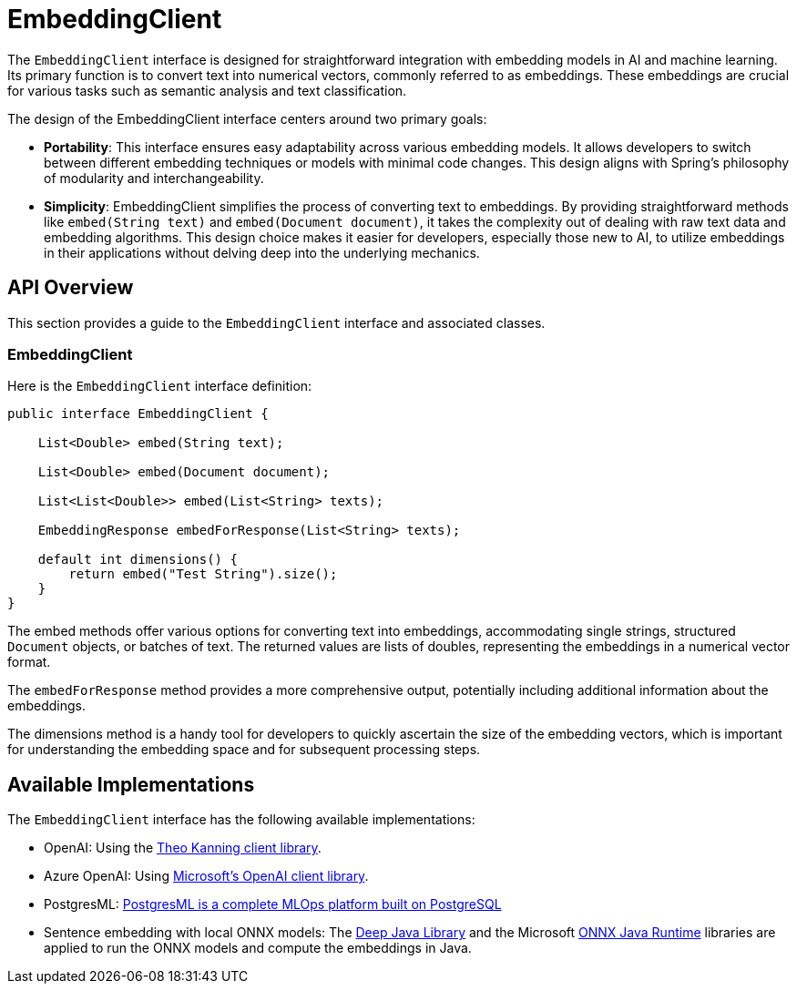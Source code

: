 [[EmbeddingClient]]
= EmbeddingClient

The `EmbeddingClient` interface is designed for straightforward integration with embedding models in AI and machine learning.
Its primary function is to convert text into numerical vectors, commonly referred to as embeddings.
These embeddings are crucial for various tasks such as semantic analysis and text classification.

The design of the EmbeddingClient interface centers around two primary goals:

* *Portability*: This interface ensures easy adaptability across various embedding models.
It allows developers to switch between different embedding techniques or models with minimal code changes.
This design aligns with Spring's philosophy of modularity and interchangeability.

* *Simplicity*: EmbeddingClient simplifies the process of converting text to embeddings.
By providing straightforward methods like `embed(String text)` and `embed(Document document)`, it takes the complexity out of dealing with raw text data and embedding algorithms. This design choice makes it easier for developers, especially those new to AI, to utilize embeddings in their applications without delving deep into the underlying mechanics.

== API Overview

This section provides a guide to the `EmbeddingClient` interface and associated classes.

=== EmbeddingClient
Here is the `EmbeddingClient` interface definition:

```java
public interface EmbeddingClient {

    List<Double> embed(String text);

    List<Double> embed(Document document);

    List<List<Double>> embed(List<String> texts);

    EmbeddingResponse embedForResponse(List<String> texts);

    default int dimensions() {
        return embed("Test String").size();
    }
}
```

The embed methods offer various options for converting text into embeddings, accommodating single strings, structured `Document` objects, or batches of text.
The returned values are lists of doubles, representing the embeddings in a numerical vector format.

The `embedForResponse` method provides a more comprehensive output, potentially including additional information about the embeddings.

The dimensions method is a handy tool for developers to quickly ascertain the size of the embedding vectors, which is important for understanding the embedding space and for subsequent processing steps.


== Available Implementations

The `EmbeddingClient` interface has the following available implementations:

* OpenAI: Using the https://github.com/TheoKanning/openai-java[Theo Kanning client library].
* Azure OpenAI: Using https://learn.microsoft.com/en-us/java/api/overview/azure/ai-openai-readme?view=azure-java-preview[Microsoft's OpenAI client library].
* PostgresML: https://postgresml.org/docs/[PostgresML is a complete MLOps platform built on PostgreSQL]
* Sentence embedding with local ONNX models: The https://djl.ai/[Deep Java Library] and the Microsoft https://onnxruntime.ai/docs/get-started/with-java.html[ONNX Java Runtime] libraries are applied to run the ONNX models and compute the embeddings in Java.

